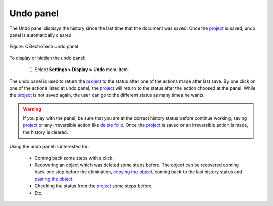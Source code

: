 .. _interface/panels/undo_panel:

==========
Undo panel
==========

The Undo panel displays the history since the last time that the document was saved. 
Once the `project`_ is saved, undo panel is automatically cleared.

.. figure:: ../../images/qet_panel_undo.png
        :align: center

        Figure: QElectroTech Undo panel

To display or hidden the undo panel:

    1. Select **Settings > Display > Undo** menu item.

The undo panel is used to return the `project`_ to the status after one of the actions made after last save. By one 
click on one of the actions listed at undo panel, the `project`_ will return to the status after the 
action choosed at the panel. While the `project`_ is not saved again, the user can go to the different 
status as many times he wants.

.. warning::

    If you play with the panel, be sure that you are at the correct history status before continue working, 
    saving `project`_ or any irreversible action like `delete folio`_. Once the `project`_ is saved or an 
    irreversible action is made, the history is cleared.

Using the undo panel is interested for:

    * Coming back some steps with a click.
    * Recovering an object which was deleted some steps before. The object can be recovered coming back one step before the elimination, `copying the object`_, coming back to the last history status and `pasting the object`_.
    * Checking the status from the `project`_ some steps before.
    * Etc.

.. _project: ../../project/index.html
.. _delete folio: ../../folio/delete_folio.html
.. _copying the object: ../../schema/copy.html
.. _pasting the object: ../../schema/paste.html
